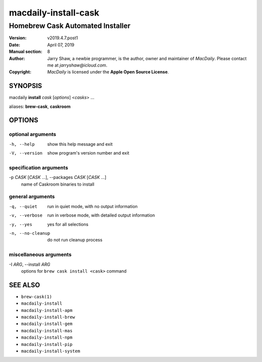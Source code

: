 =====================
macdaily-install-cask
=====================

---------------------------------
Homebrew Cask Automated Installer
---------------------------------

:Version: v2019.4.7.post1
:Date: April 07, 2019
:Manual section: 8
:Author:
    Jarry Shaw, a newbie programmer, is the author, owner and maintainer
    of *MacDaily*. Please contact me at *jarryshaw@icloud.com*.
:Copyright:
    *MacDaily* is licensed under the **Apple Open Source License**.

SYNOPSIS
========

macdaily **install** *cask* [*options*] <*casks*> ...

aliases: **brew-cask**, **caskroom**

OPTIONS
=======

optional arguments
------------------

-h, --help            show this help message and exit
-V, --version         show program's version number and exit

specification arguments
-----------------------

-p *CASK* [*CASK* ...], --packages *CASK* [*CASK* ...]
                      name of Caskroom binaries to install

general arguments
-----------------

-q, --quiet           run in quiet mode, with no output information
-v, --verbose         run in verbose mode, with detailed output information
-y, --yes             yes for all selections
-n, --no-cleanup      do not run cleanup process

miscellaneous arguments
-----------------------

-I *ARG*, --install *ARG*
                      options for ``brew cask install <cask>`` command

SEE ALSO
========

* ``brew-cask(1)``
* ``macdaily-install``
* ``macdaily-install-apm``
* ``macdaily-install-brew``
* ``macdaily-install-gem``
* ``macdaily-install-mas``
* ``macdaily-install-npm``
* ``macdaily-install-pip``
* ``macdaily-install-system``
